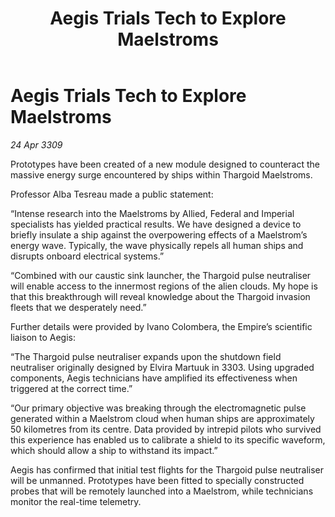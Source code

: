 :PROPERTIES:
:ID:       663ee70e-071c-435a-8dec-bbdf1cdc48bc
:END:
#+title: Aegis Trials Tech to Explore Maelstroms
#+filetags: :galnet:

* Aegis Trials Tech to Explore Maelstroms

/24 Apr 3309/

Prototypes have been created of a new module designed to counteract the massive energy surge encountered by ships within Thargoid Maelstroms. 

Professor Alba Tesreau made a public statement: 

“Intense research into the Maelstroms by Allied, Federal and Imperial specialists has yielded practical results. We have designed a device to briefly insulate a ship against the overpowering effects of a Maelstrom’s energy wave. Typically, the wave physically repels all human ships and disrupts onboard electrical systems.” 

“Combined with our caustic sink launcher, the Thargoid pulse neutraliser will enable access to the innermost regions of the alien clouds. My hope is that this breakthrough will reveal knowledge about the Thargoid invasion fleets that we desperately need.” 

Further details were provided by Ivano Colombera, the Empire’s scientific liaison to Aegis: 

“The Thargoid pulse neutraliser expands upon the shutdown field neutraliser originally designed by Elvira Martuuk in 3303. Using upgraded components, Aegis technicians have amplified its effectiveness when triggered at the correct time.” 

“Our primary objective was breaking through the electromagnetic pulse generated within a Maelstrom cloud when human ships are approximately 50 kilometres from its centre. Data provided by intrepid pilots who survived this experience has enabled us to calibrate a shield to its specific waveform, which should allow a ship to withstand its impact.” 

Aegis has confirmed that initial test flights for the Thargoid pulse neutraliser will be unmanned. Prototypes have been fitted to specially constructed probes that will be remotely launched into a Maelstrom, while technicians monitor the real-time telemetry.
